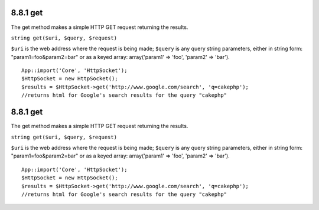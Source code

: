 8.8.1 get
---------

The get method makes a simple HTTP GET request returning the
results.

``string get($uri, $query, $request)``

``$uri`` is the web address where the request is being made;
``$query`` is any query string parameters, either in string form:
"param1=foo&param2=bar" or as a keyed array: array('param1' =>
'foo', 'param2' => 'bar').

::

    App::import('Core', 'HttpSocket');
    $HttpSocket = new HttpSocket();
    $results = $HttpSocket->get('http://www.google.com/search', 'q=cakephp');  
    //returns html for Google's search results for the query "cakephp"

8.8.1 get
---------

The get method makes a simple HTTP GET request returning the
results.

``string get($uri, $query, $request)``

``$uri`` is the web address where the request is being made;
``$query`` is any query string parameters, either in string form:
"param1=foo&param2=bar" or as a keyed array: array('param1' =>
'foo', 'param2' => 'bar').

::

    App::import('Core', 'HttpSocket');
    $HttpSocket = new HttpSocket();
    $results = $HttpSocket->get('http://www.google.com/search', 'q=cakephp');  
    //returns html for Google's search results for the query "cakephp"
